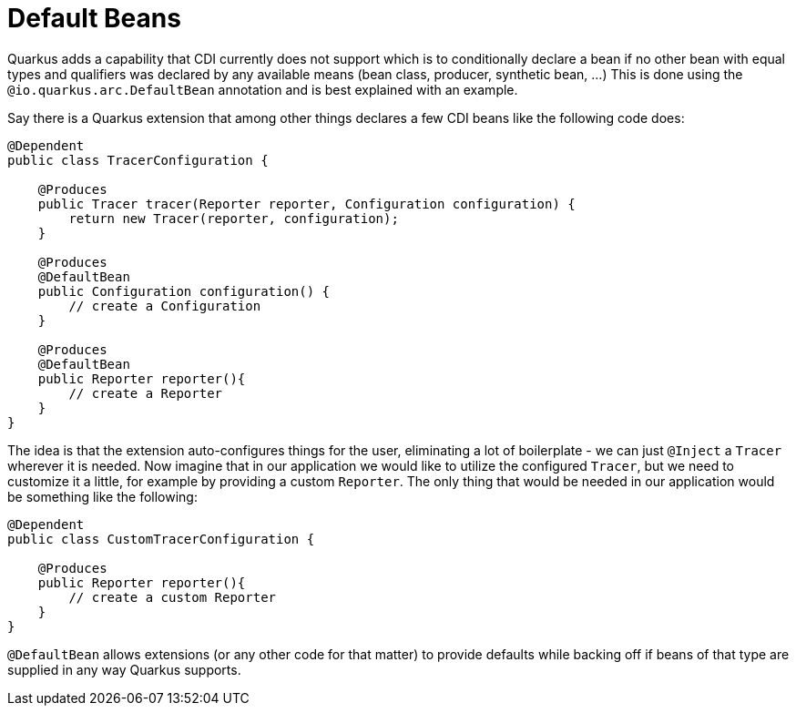 [id="default_{context}"]
= Default Beans

Quarkus adds a capability that CDI currently does not support which is to conditionally declare a bean if no other bean with equal types and qualifiers was declared by any available means (bean class, producer, synthetic bean, ...)
This is done using the `@io.quarkus.arc.DefaultBean` annotation and is best explained with an example.

Say there is a Quarkus extension that among other things declares a few CDI beans like the following code does:

[source,java]
----
@Dependent
public class TracerConfiguration {

    @Produces
    public Tracer tracer(Reporter reporter, Configuration configuration) {
        return new Tracer(reporter, configuration);
    }

    @Produces
    @DefaultBean
    public Configuration configuration() {
        // create a Configuration
    }

    @Produces
    @DefaultBean
    public Reporter reporter(){
        // create a Reporter
    }
}
----

The idea is that the extension auto-configures things for the user, eliminating a lot of boilerplate - we can just `@Inject` a `Tracer` wherever it is needed.
Now imagine that in our application we would like to utilize the configured `Tracer`, but we need to customize it a little, for example by providing a custom `Reporter`.
The only thing that would be needed in our application would be something like the following:

[source,java]
----
@Dependent
public class CustomTracerConfiguration {

    @Produces
    public Reporter reporter(){
        // create a custom Reporter
    }
}
----

`@DefaultBean` allows extensions (or any other code for that matter) to provide defaults while backing off if beans of that type are supplied in any
way Quarkus supports.